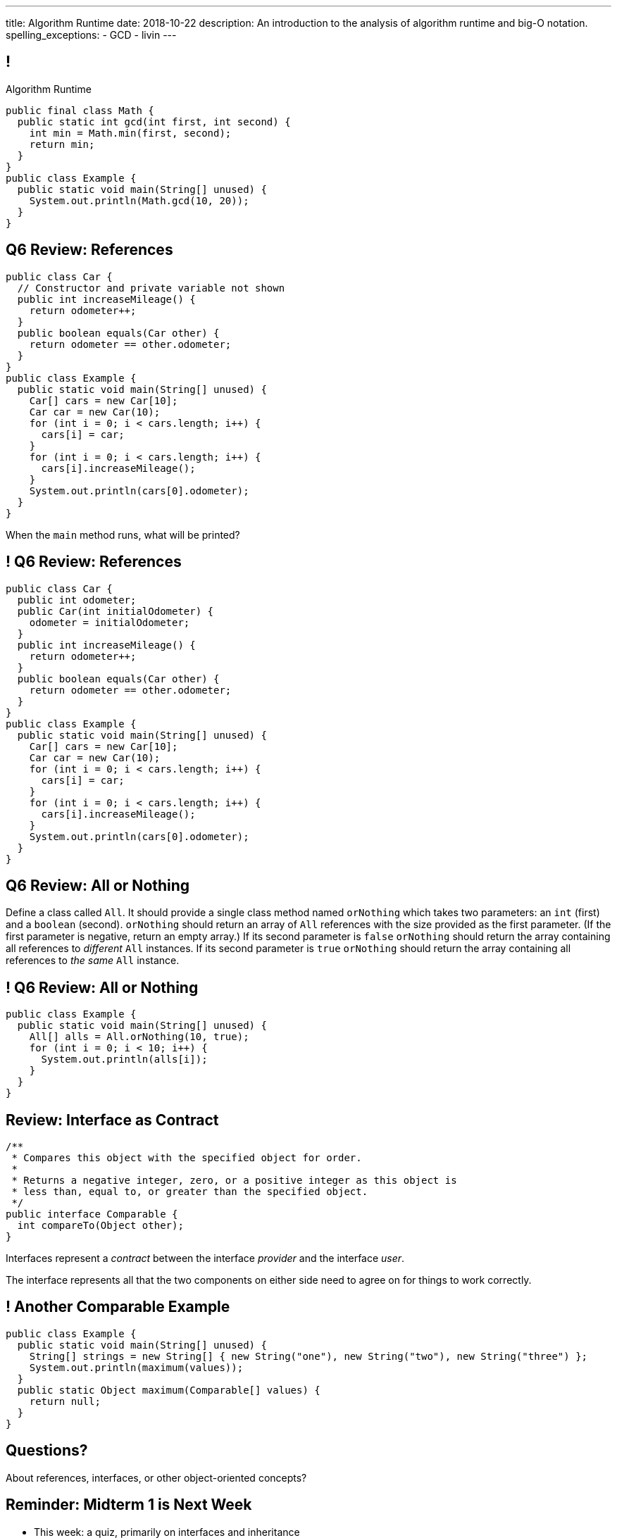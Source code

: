 ---
title: Algorithm Runtime
date: 2018-10-22
description:
  An introduction to the analysis of algorithm runtime and big-O notation.
spelling_exceptions:
  - GCD
  - livin
---

[[ZrRhHAiZmjGVCqKzTkVDkwpNGYoRBTci]]
== !

[.janini.smallest.compiler]
--
++++
<div class="message">Algorithm Runtime</div>
++++
....
public final class Math {
  public static int gcd(int first, int second) {
    int min = Math.min(first, second);
    return min;
  }
}
public class Example {
  public static void main(String[] unused) {
    System.out.println(Math.gcd(10, 20));
  }
}
....
--

[[GiCzhJdPpYadnzDkfjbZTUeTxnSlAizj]]
== Q6 Review: References

[source,java,role='smallest']
----
public class Car {
  // Constructor and private variable not shown
  public int increaseMileage() {
    return odometer++;
  }
  public boolean equals(Car other) {
    return odometer == other.odometer;
  }
}
public class Example {
  public static void main(String[] unused) {
    Car[] cars = new Car[10];
    Car car = new Car(10);
    for (int i = 0; i < cars.length; i++) {
      cars[i] = car;
    }
    for (int i = 0; i < cars.length; i++) {
      cars[i].increaseMileage();
    }
    System.out.println(cars[0].odometer);
  }
}
----

When the `main` method runs, what will be printed?

[[TlxtZufSIFpVrmkEUjnsFrOfjdmLbRIi]]
== ! Q6 Review: References

[.janini.compiler.smallest]
....
public class Car {
  public int odometer;
  public Car(int initialOdometer) {
    odometer = initialOdometer;
  }
  public int increaseMileage() {
    return odometer++;
  }
  public boolean equals(Car other) {
    return odometer == other.odometer;
  }
}
public class Example {
  public static void main(String[] unused) {
    Car[] cars = new Car[10];
    Car car = new Car(10);
    for (int i = 0; i < cars.length; i++) {
      cars[i] = car;
    }
    for (int i = 0; i < cars.length; i++) {
      cars[i].increaseMileage();
    }
    System.out.println(cars[0].odometer);
  }
}
....

[[fKdqglfiDveLkkifxciudAwnptKhAkxa]]
== Q6 Review: All or Nothing

Define a class called `All`.
//
It should provide a single class method named `orNothing` which takes two
parameters: an `int` (first) and a `boolean` (second).
//
`orNothing` should return an array of `All` references with the size provided as
the first parameter.
//
(If the first parameter is negative, return an empty array.)
//
If its second parameter is `false` `orNothing` should return the array containing
all references to _different_ `All` instances.
//
If its second parameter is `true` `orNothing` should return the array containing
all references to _the same_ `All` instance.

[[jxfLgutimlDceXmuAsVeBlFyFJnfhIuo]]
== ! Q6 Review: All or Nothing

[.janini.compiler.smallest]
....
public class Example {
  public static void main(String[] unused) {
    All[] alls = All.orNothing(10, true);
    for (int i = 0; i < 10; i++) {
      System.out.println(alls[i]);
    }
  }
}
....

[[tyQwTSdRMgfbyiaungJhUtqzJdkdhISM]]
== Review: Interface as Contract

[source,java,role='smallest']
----
/**
 * Compares this object with the specified object for order.
 *
 * Returns a negative integer, zero, or a positive integer as this object is
 * less than, equal to, or greater than the specified object.
 */
public interface Comparable {
  int compareTo(Object other);
}
----

[.lead]
//
Interfaces represent a _contract_ between the interface _provider_ and the
interface _user_.

The interface represents all that the two components on either side need to
agree on for things to work correctly.

[[hAIYbXvZIbCeHuFcdefAdTFdKMeLZzcV]]
== ! Another Comparable Example

[.janini.smallest.compiler]
....
public class Example {
  public static void main(String[] unused) {
    String[] strings = new String[] { new String("one"), new String("two"), new String("three") };
    System.out.println(maximum(values));
  }
  public static Object maximum(Comparable[] values) {
    return null;
  }
}
....

[[OCSfWmHAFFffpjpyenAaeFwujtpLCAHw]]
[.oneword]
//
== Questions?

About references, interfaces, or other object-oriented concepts?

[[WuPdwRslQMMvcKkRVzmobPMOSUWdrfeD]]
== Reminder: Midterm 1 is Next Week

[.s]
//
* This week: a quiz, primarily on interfaces and inheritance
//
* Next week: Midterm 1 covering object-oriented programming

[[aUxsyjhTqYgprQGAtYgCJCpFInIbEnMP]]
== Algorithms

[quote]
//
____
https://en.wikipedia.org/wiki/Algorithm[Algorithm]:
//
a process or set of rules to be followed in calculations or other
problem-solving operations, especially by a computer.
//
____

As computer scientists, we implement algorithms by having computers:

[.s]
//
* Perform simple calculations
//
* Store the results
//
* Make simple decisions
//
* Do things over and over again as fast as possible

[[JGTmnbkHwboAihJynfxUiXyvQBMcEFus]]
== Data Structures

[quote]
//
____
https://en.wikipedia.org/wiki/Data_structure[Data structure]:
//
a collection of data values, the relationships among them, and the functions or
operations that can be applied to the data.
//
____

As Java programmers we implement more complicated data structures using a mix
of:

[.s]
//
* Primitive types and objects to _store_ and organize data values
//
* Existing data structures like arrays
//
* References to reflect relationships among objects

[[YumtfuKBaLhokozilRqGVVRzrwypGfOd]]
== Algorithms and Data Structures

[.lead]
//
Algorithms and data structures are _highly complementary_:

[.s]
//
* We will implement algorithms that utilize specific features of data structures
//
* We will implement data structures to support specific algorithms
//
* We will use our existing imperative and object-oriented ideas along the way
//
* And we'll introduce a few more important ideas along the way

[[BzRRFIMstyqbRXhqEywqvIoQJUgYebbD]]
== Example: Greatest Common Denominator

[quote]
//
____
//
In mathematics, the
//
https://en.wikipedia.org/wiki/Greatest_common_divisor[greatest common divisor
(GCD)]
//
of two or more integers, which are not all zero, is the largest positive integer
that divides each of the integers.
//
____

[[pjDljAIzRjELOcfeobkDQFRinIBUMrhD]]
== ! GCD Algorithms

++++
<div class="embed-responsive embed-responsive-4by3">
  <iframe class="full embed-responsive-item" src="https://en.wikipedia.org/wiki/Greatest_common_divisor#Calculation"></iframe>
</div>
++++

[[tDXMsVMWQaICoZpNjRwvYQvYvpkBVCKA]]
[.oneword]
== But If We're In A Hurry...
What's a simpler approach?

[[JssrqejyvIyvwsXyrCkspJKxdKDMQLRk]]
== Brute Force Solution

[quote]
//
____
//
https://en.wikipedia.org/wiki/Brute-force_search[Brute force solution]:
//
a very general problem-solving technique that consists of systematically
enumerating all possible candidates for the solution and checking whether each
candidate satisfies the problem's statement.
//
____

[.s]
//
* Computers today are very, _very_ fast
//
* So try the simple thing first
//
* If it's too slow, try something a bit more sophisticated

[[qMuYttxuubacRODFMWhjihipuaPhWYqH]]
== ! GDC Implementation

[.janini.smallest.compiler]
....
public class SimpleMath {
}
public class Example {
  public static void main(String[] unused) {
    System.out.println(SimpleMath.GCD(10, 8));
    System.out.println(SimpleMath.GCD(100, 50));
    System.out.println(SimpleMath.GCD(94677, 65270));
  }
}
....

[[qdXwzQeEINKOPgbceNliwLWeLNyqnSVo]]
== ! Bring the Brute

image::https://cdn.vox-cdn.com/thumbor/wgMcgj6LStdjW-qlLkaHUBsdQzY=/0x0:2048x858/1200x800/filters:focal(834x251:1160x577)/cdn.vox-cdn.com/uploads/chorus_image/image/57442421/hulk_agnarok.0.jpg[role='mx-auto meme',width=640]

[[SAkZunVquojxGluWfhHFkLljmuDEmoNB]]
[.oneword]
== You Don't Need the Fastest Algorithm to Change the World

That's a good thing!

[[KTGrHQJiStmgrdjVjvLJBvdHTokGvbGK]]
== But Speed Eventually Matters

[.lead]
//
Even if you don't at the beginning, you will eventually start to care about how
fast your code runs.
//
For any number of the following reasons:

[.s]
//
* You're embarrassed that your algorithm makes your incredibly fast computer
seem slow
//
* You have to start paying for machines
//
* Your customer tells you that your program is too slow
//
* You're in a job interview

[[XIAanwdDVyALfCEgZLNQljuMKfylgtld]]
== So How Long Will It Take?

[.lead]
//
How long will our brute force GCD algorithm take?

[.s]
//
* To compute the GCD of 4 and 6
//
* To compute the GCD of 185 and 2045
//
* To compute the GCD of M and N

[[UgJrBAbxmpaEtUFaigwcjbLnlTfcIOoF]]
== Algorithm Analysis

[quote]
//
____
//
https://en.wikipedia.org/wiki/Analysis_of_algorithms[Algorithm analysis]:
//
the determination of the computational complexity of algorithms, that is the
amount of time, storage and/or other resources necessary to execute them.
//
____

[[bzGJKlpimKGIHSRpMdozAZQHDQCfHegP]]
== At The Limit

[.lead]
//
We're usually want to analyze an algorithm in the general case, rather than for
a specific set of input.

[.s]
//
* How does the algorithm perform on arbitrarily difficult or large inputs?
//
* What are the best, average, and worst-case running times?
//
* *How is the algorithm's performance related to its inputs?*

[[wZpYuIQdhBkDdYLdffvSWUUvbhDCqzoG]]
== Big-O Notation

[quote]
//
____
//
https://en.wikipedia.org/wiki/Big_O_notation#Product[Big-O notation]
//
is a mathematical notation that describes the limiting behavior of a function
when the argument tends towards a particular value or infinity.
//
____

Put another way: we want to _estimate_ what happens as the problem gets really,
really hard.

[[EQRiDkxGqVDXvndIjCapEccitPnbvEGQ]]
== Big-O Notation

image::https://i.stack.imgur.com/WcBRI.png[role='mx-auto',width=600]

[[PQFsLLmCciovBjnIvpSxKmIPJCXAzYoJ]]
== O(1)

[source,java]
----
int[] myArray = new int[1024];
int getArrayValue = myArray[10]; // This is constant time
----

[.lead]
//
O(1) is sometimes called constant time.

Life is good and livin' is easy. But we're usually not this lucky.

[[KUmETESzjfZHSFyAINSsXaxeFQsVuVJm]]
== O(n)

[source,java]
----
int[] myArray = new int[1024];
int sum = 0;
// A single loop through an array is usually O(n)
for (int arrayValue : myArray) {
  sum += arrayValue;
}
----

[.lead]
//
O(n) is still not bad.

Frequently we have to see each value in an array or other data structure at
least once, so sometimes O(n) is the best we can do.

[[sTNJsQdYRrmmhUXSBCGikOvNhUqNSWjU]]
== Big-O Notation

image::https://i.stack.imgur.com/WcBRI.png[role='mx-auto',width=600]

[[XEyHnEfcFZUsHzaakFKETZivAXESwbtK]]
== O(n)

[source,java]
----
int[] myArray = new int[1024];
for (int arrayValue : myArray) {
  if (arrayValue == lookingFor) {
    break;
  }
}
----

[.lead]
//
What about the example above?

[.s]
//
* *Best case*: [.s]#it's the _first_ element#
//
* *Worst case*: [.s]#it's the _last_ element#
//
* *Average case*: [.s]#O(n / 2), which we usually simplify to just O(n)#

[[SJmNLiTaeoZLwmjhQsdreyWPGCIPxVAU]]
== O(n^2)

[source,java,role='smaller']
----
boolean isSorted(int[] array) {
  for (int i = 0; i < array.length; i++) {
    for (int j = i; j < array.length; j++) {
      if (array[j] < array[i]) {
        return false;
      }
    }
  }
  return true;
}
----

[.lead]
//
Now things are getting bad.

[.s]
//
* *Best case*: [.s]#the unsorted element is at the beginning#
//
* *Worst case*: [.s]#the array is _sorted_#
//
* *Average case*: [.s]#O(n^2)#

[[OBzQkylBMglxIaLuVfwNaYCfWmjSouom]]
== Big-O Notation

image::https://i.stack.imgur.com/WcBRI.png[role='mx-auto',width=600]

[[ScMbnghrBMHGlbxLWUKSvPDdJjsFepRN]]
== O(log n) and O(n log n)

[.lead]
//
The logarithmic growth rates are usually caused by features of problems that we
haven't seen yet&mdash;but will soon.

[[efsgaXBTFHpEdxGrToSwqgJExyuqqvqN]]
== Dumb Algorithm, Clever Algorithm

[.s.lead]
//
A *dumb* algorithm can move a problem _up_ in the runtime categorization: for
example, from O(n) to O(n^2). (Our sort test is dumb. The problem is O(n).)

[.s.lead]
//
A *smart* algorithm can move a problem _down_ in the runtime categorization: for
example, from O(n^2) to O(n log n). (Euclid's Method GCD is smart. The problem
is O(log(N)).)

[[mOIGUvXLwHYuLDdmYtNzCMiXDFPisgIv]]
== Big-O Notation

image::https://i.stack.imgur.com/WcBRI.png[role='mx-auto',width=600]

[[tqXUhqKpfoOhqtflQZgJpSaUztWLawNs]]
== Does P == NP?

[quote]
//
____
//
https://en.wikipedia.org/wiki/P_versus_NP_problem[The P versus NP problem]
//
is a major unsolved problem in computer science. It asks whether every problem
whose solution can be quickly verified can also be quickly solved.
//
____

[.lead]
//
Whether P == NP is one of the
//
http://news.mit.edu/2009/explainer-pnp[deepest unsolved mysteries in
mathematics]
//
and computer science.

Simply put, are some problems just harder than others&mdash;or have we just not
found good ways of solving them yet.

[[GzxJtQJhnglwgYjypOgpYbxpqdRRztOY]]
== Sudoku Turns Out to be Interesting footnote:[Who knew!]

image::http://www.sudoku-puzzles.org/BoardComplete.png[role='mx-auto',width=325]

[[nGsigkJsZbIIiuBueedkjOHenoatcePu]]
== Announcements

* The MP4 early deadline is _today_ at 5PM.
//
Get your 50 points!
//
* I now have office hours MWF from 10AM&ndash;12PM in Siebel 2227.
//
Please stop by!
//
* Remember to provide feedback on the course using the
//
https://cs125.cs.illinois.edu/info/feedback/[anonymous feedback form].
//
* I've started to respond to existing feedback
//
https://cs125-forum.cs.illinois.edu/c/feedback[on the forum].


// vim: ts=2:sw=2:et
